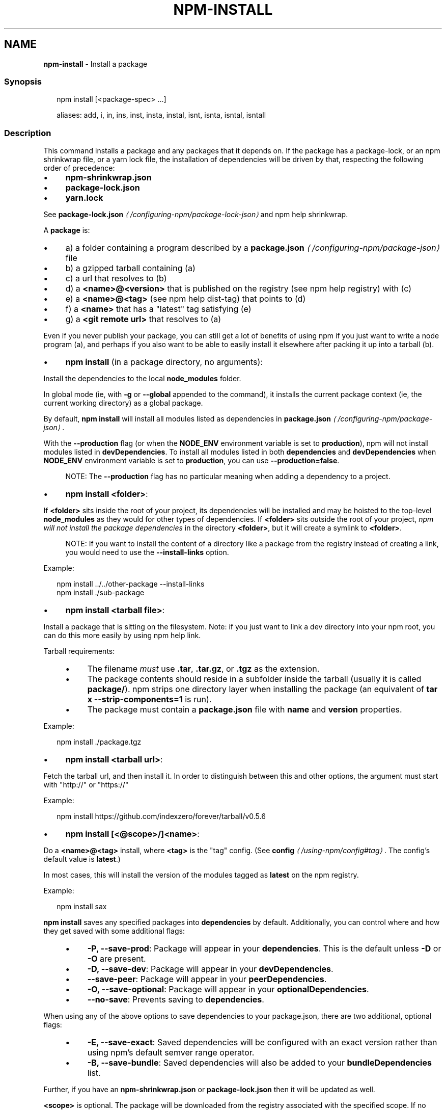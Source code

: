 .TH "NPM-INSTALL" "1" "October 2024" "NPM@10.9.0" ""
.SH "NAME"
\fBnpm-install\fR - Install a package
.SS "Synopsis"
.P
.RS 2
.nf
npm install \[lB]<package-spec> ...\[rB]

aliases: add, i, in, ins, inst, insta, instal, isnt, isnta, isntal, isntall
.fi
.RE
.SS "Description"
.P
This command installs a package and any packages that it depends on. If the package has a package-lock, or an npm shrinkwrap file, or a yarn lock file, the installation of dependencies will be driven by that, respecting the following order of precedence:
.RS 0
.IP \(bu 4
\fBnpm-shrinkwrap.json\fR
.IP \(bu 4
\fBpackage-lock.json\fR
.IP \(bu 4
\fByarn.lock\fR
.RE 0

.P
See \fBpackage-lock.json\fR \fI\(la/configuring-npm/package-lock-json\(ra\fR and npm help shrinkwrap.
.P
A \fBpackage\fR is:
.RS 0
.IP \(bu 4
a) a folder containing a program described by a \fB\fBpackage.json\fR\fR \fI\(la/configuring-npm/package-json\(ra\fR file
.IP \(bu 4
b) a gzipped tarball containing (a)
.IP \(bu 4
c) a url that resolves to (b)
.IP \(bu 4
d) a \fB<name>@<version>\fR that is published on the registry (see npm help registry) with (c)
.IP \(bu 4
e) a \fB<name>@<tag>\fR (see npm help dist-tag) that points to (d)
.IP \(bu 4
f) a \fB<name>\fR that has a "latest" tag satisfying (e)
.IP \(bu 4
g) a \fB<git remote url>\fR that resolves to (a)
.RE 0

.P
Even if you never publish your package, you can still get a lot of benefits of using npm if you just want to write a node program (a), and perhaps if you also want to be able to easily install it elsewhere after packing it up into a tarball (b).
.RS 0
.IP \(bu 4
\fBnpm install\fR (in a package directory, no arguments):
.P
Install the dependencies to the local \fBnode_modules\fR folder.
.P
In global mode (ie, with \fB-g\fR or \fB--global\fR appended to the command), it installs the current package context (ie, the current working directory) as a global package.
.P
By default, \fBnpm install\fR will install all modules listed as dependencies in \fB\fBpackage.json\fR\fR \fI\(la/configuring-npm/package-json\(ra\fR.
.P
With the \fB--production\fR flag (or when the \fBNODE_ENV\fR environment variable is set to \fBproduction\fR), npm will not install modules listed in \fBdevDependencies\fR. To install all modules listed in both \fBdependencies\fR and \fBdevDependencies\fR when \fBNODE_ENV\fR environment variable is set to \fBproduction\fR, you can use \fB--production=false\fR.
.RS 4
.P
NOTE: The \fB--production\fR flag has no particular meaning when adding a dependency to a project.
.RE 0

.IP \(bu 4
\fBnpm install <folder>\fR:
.P
If \fB<folder>\fR sits inside the root of your project, its dependencies will be installed and may be hoisted to the top-level \fBnode_modules\fR as they would for other types of dependencies. If \fB<folder>\fR sits outside the root of your project, \fInpm will not install the package dependencies\fR in the directory \fB<folder>\fR, but it will create a symlink to \fB<folder>\fR.
.RS 4
.P
NOTE: If you want to install the content of a directory like a package from the registry instead of creating a link, you would need to use the \fB--install-links\fR option.
.RE 0

.P
Example:
.P
.RS 2
.nf
npm install ../../other-package --install-links
npm install ./sub-package
.fi
.RE
.IP \(bu 4
\fBnpm install <tarball file>\fR:
.P
Install a package that is sitting on the filesystem. Note: if you just want to link a dev directory into your npm root, you can do this more easily by using npm help link.
.P
Tarball requirements:
.RS 4
.IP \(bu 4
The filename \fImust\fR use \fB.tar\fR, \fB.tar.gz\fR, or \fB.tgz\fR as the extension.
.IP \(bu 4
The package contents should reside in a subfolder inside the tarball (usually it is called \fBpackage/\fR). npm strips one directory layer when installing the package (an equivalent of \fBtar x
--strip-components=1\fR is run).
.IP \(bu 4
The package must contain a \fBpackage.json\fR file with \fBname\fR and \fBversion\fR properties.
.RE 0

.P
Example:
.P
.RS 2
.nf
npm install ./package.tgz
.fi
.RE
.IP \(bu 4
\fBnpm install <tarball url>\fR:
.P
Fetch the tarball url, and then install it. In order to distinguish between this and other options, the argument must start with "http://" or "https://"
.P
Example:
.P
.RS 2
.nf
npm install https://github.com/indexzero/forever/tarball/v0.5.6
.fi
.RE
.IP \(bu 4
\fBnpm install \[lB]<@scope>/\[rB]<name>\fR:
.P
Do a \fB<name>@<tag>\fR install, where \fB<tag>\fR is the "tag" config. (See \fB\fBconfig\fR\fR \fI\(la/using-npm/config#tag\(ra\fR. The config's default value is \fBlatest\fR.)
.P
In most cases, this will install the version of the modules tagged as \fBlatest\fR on the npm registry.
.P
Example:
.P
.RS 2
.nf
npm install sax
.fi
.RE
.P
\fBnpm install\fR saves any specified packages into \fBdependencies\fR by default. Additionally, you can control where and how they get saved with some additional flags:
.RS 4
.IP \(bu 4
\fB-P, --save-prod\fR: Package will appear in your \fBdependencies\fR. This is the default unless \fB-D\fR or \fB-O\fR are present.
.IP \(bu 4
\fB-D, --save-dev\fR: Package will appear in your \fBdevDependencies\fR.
.IP \(bu 4
\fB--save-peer\fR: Package will appear in your \fBpeerDependencies\fR.
.IP \(bu 4
\fB-O, --save-optional\fR: Package will appear in your \fBoptionalDependencies\fR.
.IP \(bu 4
\fB--no-save\fR: Prevents saving to \fBdependencies\fR.
.RE 0

.P
When using any of the above options to save dependencies to your package.json, there are two additional, optional flags:
.RS 4
.IP \(bu 4
\fB-E, --save-exact\fR: Saved dependencies will be configured with an exact version rather than using npm's default semver range operator.
.IP \(bu 4
\fB-B, --save-bundle\fR: Saved dependencies will also be added to your \fBbundleDependencies\fR list.
.RE 0

.P
Further, if you have an \fBnpm-shrinkwrap.json\fR or \fBpackage-lock.json\fR then it will be updated as well.
.P
\fB<scope>\fR is optional. The package will be downloaded from the registry associated with the specified scope. If no registry is associated with the given scope the default registry is assumed. See npm help scope.
.P
Note: if you do not include the @-symbol on your scope name, npm will interpret this as a GitHub repository instead, see below. Scopes names must also be followed by a slash.
.P
Examples:
.P
.RS 2
.nf
npm install sax
npm install githubname/reponame
npm install @myorg/privatepackage
npm install node-tap --save-dev
npm install dtrace-provider --save-optional
npm install readable-stream --save-exact
npm install ansi-regex --save-bundle
.fi
.RE
.IP \(bu 4
\fBnpm install <alias>@npm:<name>\fR:
.P
Install a package under a custom alias. Allows multiple versions of a same-name package side-by-side, more convenient import names for packages with otherwise long ones, and using git forks replacements or forked npm packages as replacements. Aliasing works only on your project and does not rename packages in transitive dependencies. Aliases should follow the naming conventions stated in \fB\fBvalidate-npm-package-name\fR\fR \fI\(lahttps://www.npmjs.com/package/validate-npm-package-name#naming-rules\(ra\fR.
.P
Examples:
.P
.RS 2
.nf
npm install my-react@npm:react
npm install jquery2@npm:jquery@2
npm install jquery3@npm:jquery@3
npm install npa@npm:npm-package-arg
.fi
.RE
.IP \(bu 4
\fBnpm install \[lB]<@scope>/\[rB]<name>@<tag>\fR:
.P
Install the version of the package that is referenced by the specified tag. If the tag does not exist in the registry data for that package, then this will fail.
.P
Example:
.P
.RS 2
.nf
npm install sax@latest
npm install @myorg/mypackage@latest
.fi
.RE
.IP \(bu 4
\fBnpm install \[lB]<@scope>/\[rB]<name>@<version>\fR:
.P
Install the specified version of the package. This will fail if the version has not been published to the registry.
.P
Example:
.P
.RS 2
.nf
npm install sax@0.1.1
npm install @myorg/privatepackage@1.5.0
.fi
.RE
.IP \(bu 4
\fBnpm install \[lB]<@scope>/\[rB]<name>@<version range>\fR:
.P
Install a version of the package matching the specified version range. This will follow the same rules for resolving dependencies described in \fB\fBpackage.json\fR\fR \fI\(la/configuring-npm/package-json\(ra\fR.
.P
Note that most version ranges must be put in quotes so that your shell will treat it as a single argument.
.P
Example:
.P
.RS 2
.nf
npm install sax@">=0.1.0 <0.2.0"
npm install @myorg/privatepackage@"16 - 17"
.fi
.RE
.IP \(bu 4
\fBnpm install <git remote url>\fR:
.P
Installs the package from the hosted git provider, cloning it with \fBgit\fR. For a full git remote url, only that URL will be attempted.
.P
.RS 2
.nf
<protocol>://\[lB]<user>\[lB]:<password>\[rB]@\[rB]<hostname>\[lB]:<port>\[rB]\[lB]:\[rB]\[lB]/\[rB]<path>\[lB]#<commit-ish> | #semver:<semver>\[rB]
.fi
.RE
.P
\fB<protocol>\fR is one of \fBgit\fR, \fBgit+ssh\fR, \fBgit+http\fR, \fBgit+https\fR, or \fBgit+file\fR.
.P
If \fB#<commit-ish>\fR is provided, it will be used to clone exactly that commit. If the commit-ish has the format \fB#semver:<semver>\fR, \fB<semver>\fR can be any valid semver range or exact version, and npm will look for any tags or refs matching that range in the remote repository, much as it would for a registry dependency. If neither \fB#<commit-ish>\fR or \fB#semver:<semver>\fR is specified, then the default branch of the repository is used.
.P
If the repository makes use of submodules, those submodules will be cloned as well.
.P
If the package being installed contains a \fBprepare\fR script, its \fBdependencies\fR and \fBdevDependencies\fR will be installed, and the prepare script will be run, before the package is packaged and installed.
.P
The following git environment variables are recognized by npm and will be added to the environment when running git:
.RS 4
.IP \(bu 4
\fBGIT_ASKPASS\fR
.IP \(bu 4
\fBGIT_EXEC_PATH\fR
.IP \(bu 4
\fBGIT_PROXY_COMMAND\fR
.IP \(bu 4
\fBGIT_SSH\fR
.IP \(bu 4
\fBGIT_SSH_COMMAND\fR
.IP \(bu 4
\fBGIT_SSL_CAINFO\fR
.IP \(bu 4
\fBGIT_SSL_NO_VERIFY\fR
.RE 0

.P
See the git man page for details.
.P
Examples:
.P
.RS 2
.nf
npm install git+ssh://git@github.com:npm/cli.git#v1.0.27
npm install git+ssh://git@github.com:npm/cli#pull/273
npm install git+ssh://git@github.com:npm/cli#semver:^5.0
npm install git+https://isaacs@github.com/npm/cli.git
npm install git://github.com/npm/cli.git#v1.0.27
GIT_SSH_COMMAND='ssh -i ~/.ssh/custom_ident' npm install git+ssh://git@github.com:npm/cli.git
.fi
.RE
.IP \(bu 4
\fBnpm install <githubname>/<githubrepo>\[lB]#<commit-ish>\[rB]\fR:
.IP \(bu 4
\fBnpm install github:<githubname>/<githubrepo>\[lB]#<commit-ish>\[rB]\fR:
.P
Install the package at \fBhttps://github.com/githubname/githubrepo\fR by attempting to clone it using \fBgit\fR.
.P
If \fB#<commit-ish>\fR is provided, it will be used to clone exactly that commit. If the commit-ish has the format \fB#semver:<semver>\fR, \fB<semver>\fR can be any valid semver range or exact version, and npm will look for any tags or refs matching that range in the remote repository, much as it would for a registry dependency. If neither \fB#<commit-ish>\fR or \fB#semver:<semver>\fR is specified, then the default branch is used.
.P
As with regular git dependencies, \fBdependencies\fR and \fBdevDependencies\fR will be installed if the package has a \fBprepare\fR script before the package is done installing.
.P
Examples:
.P
.RS 2
.nf
npm install mygithubuser/myproject
npm install github:mygithubuser/myproject
.fi
.RE
.IP \(bu 4
\fBnpm install gist:\[lB]<githubname>/\[rB]<gistID>\[lB]#<commit-ish>|#semver:<semver>\[rB]\fR:
.P
Install the package at \fBhttps://gist.github.com/gistID\fR by attempting to clone it using \fBgit\fR. The GitHub username associated with the gist is optional and will not be saved in \fBpackage.json\fR.
.P
As with regular git dependencies, \fBdependencies\fR and \fBdevDependencies\fR will be installed if the package has a \fBprepare\fR script before the package is done installing.
.P
Example:
.P
.RS 2
.nf
npm install gist:101a11beef
.fi
.RE
.IP \(bu 4
\fBnpm install bitbucket:<bitbucketname>/<bitbucketrepo>\[lB]#<commit-ish>\[rB]\fR:
.P
Install the package at \fBhttps://bitbucket.org/bitbucketname/bitbucketrepo\fR by attempting to clone it using \fBgit\fR.
.P
If \fB#<commit-ish>\fR is provided, it will be used to clone exactly that commit. If the commit-ish has the format \fB#semver:<semver>\fR, \fB<semver>\fR can be any valid semver range or exact version, and npm will look for any tags or refs matching that range in the remote repository, much as it would for a registry dependency. If neither \fB#<commit-ish>\fR or \fB#semver:<semver>\fR is specified, then \fBmaster\fR is used.
.P
As with regular git dependencies, \fBdependencies\fR and \fBdevDependencies\fR will be installed if the package has a \fBprepare\fR script before the package is done installing.
.P
Example:
.P
.RS 2
.nf
npm install bitbucket:mybitbucketuser/myproject
.fi
.RE
.IP \(bu 4
\fBnpm install gitlab:<gitlabname>/<gitlabrepo>\[lB]#<commit-ish>\[rB]\fR:
.P
Install the package at \fBhttps://gitlab.com/gitlabname/gitlabrepo\fR by attempting to clone it using \fBgit\fR.
.P
If \fB#<commit-ish>\fR is provided, it will be used to clone exactly that commit. If the commit-ish has the format \fB#semver:<semver>\fR, \fB<semver>\fR can be any valid semver range or exact version, and npm will look for any tags or refs matching that range in the remote repository, much as it would for a registry dependency. If neither \fB#<commit-ish>\fR or \fB#semver:<semver>\fR is specified, then \fBmaster\fR is used.
.P
As with regular git dependencies, \fBdependencies\fR and \fBdevDependencies\fR will be installed if the package has a \fBprepare\fR script before the package is done installing.
.P
Example:
.P
.RS 2
.nf
npm install gitlab:mygitlabuser/myproject
npm install gitlab:myusr/myproj#semver:^5.0
.fi
.RE
.RE 0

.P
You may combine multiple arguments and even multiple types of arguments. For example:
.P
.RS 2
.nf
npm install sax@">=0.1.0 <0.2.0" bench supervisor
.fi
.RE
.P
The \fB--tag\fR argument will apply to all of the specified install targets. If a tag with the given name exists, the tagged version is preferred over newer versions.
.P
The \fB--dry-run\fR argument will report in the usual way what the install would have done without actually installing anything.
.P
The \fB--package-lock-only\fR argument will only update the \fBpackage-lock.json\fR, instead of checking \fBnode_modules\fR and downloading dependencies.
.P
The \fB-f\fR or \fB--force\fR argument will force npm to fetch remote resources even if a local copy exists on disk.
.P
.RS 2
.nf
npm install sax --force
.fi
.RE
.SS "Configuration"
.P
See the npm help config help doc. Many of the configuration params have some effect on installation, since that's most of what npm does.
.P
These are some of the most common options related to installation.
.SS "\fBsave\fR"
.RS 0
.IP \(bu 4
Default: \fBtrue\fR unless when using \fBnpm update\fR where it defaults to \fBfalse\fR
.IP \(bu 4
Type: Boolean
.RE 0

.P
Save installed packages to a \fBpackage.json\fR file as dependencies.
.P
When used with the \fBnpm rm\fR command, removes the dependency from \fBpackage.json\fR.
.P
Will also prevent writing to \fBpackage-lock.json\fR if set to \fBfalse\fR.
.SS "\fBsave-exact\fR"
.RS 0
.IP \(bu 4
Default: false
.IP \(bu 4
Type: Boolean
.RE 0

.P
Dependencies saved to package.json will be configured with an exact version rather than using npm's default semver range operator.
.SS "\fBglobal\fR"
.RS 0
.IP \(bu 4
Default: false
.IP \(bu 4
Type: Boolean
.RE 0

.P
Operates in "global" mode, so that packages are installed into the \fBprefix\fR folder instead of the current working directory. See npm help folders for more on the differences in behavior.
.RS 0
.IP \(bu 4
packages are installed into the \fB{prefix}/lib/node_modules\fR folder, instead of the current working directory.
.IP \(bu 4
bin files are linked to \fB{prefix}/bin\fR
.IP \(bu 4
man pages are linked to \fB{prefix}/share/man\fR
.RE 0

.SS "\fBinstall-strategy\fR"
.RS 0
.IP \(bu 4
Default: "hoisted"
.IP \(bu 4
Type: "hoisted", "nested", "shallow", or "linked"
.RE 0

.P
Sets the strategy for installing packages in node_modules. hoisted (default): Install non-duplicated in top-level, and duplicated as necessary within directory structure. nested: (formerly --legacy-bundling) install in place, no hoisting. shallow (formerly --global-style) only install direct deps at top-level. linked: (experimental) install in node_modules/.store, link in place, unhoisted.
.SS "\fBlegacy-bundling\fR"
.RS 0
.IP \(bu 4
Default: false
.IP \(bu 4
Type: Boolean
.IP \(bu 4
DEPRECATED: This option has been deprecated in favor of \fB--install-strategy=nested\fR
.RE 0

.P
Instead of hoisting package installs in \fBnode_modules\fR, install packages in the same manner that they are depended on. This may cause very deep directory structures and duplicate package installs as there is no de-duplicating. Sets \fB--install-strategy=nested\fR.
.SS "\fBglobal-style\fR"
.RS 0
.IP \(bu 4
Default: false
.IP \(bu 4
Type: Boolean
.IP \(bu 4
DEPRECATED: This option has been deprecated in favor of \fB--install-strategy=shallow\fR
.RE 0

.P
Only install direct dependencies in the top level \fBnode_modules\fR, but hoist on deeper dependencies. Sets \fB--install-strategy=shallow\fR.
.SS "\fBomit\fR"
.RS 0
.IP \(bu 4
Default: 'dev' if the \fBNODE_ENV\fR environment variable is set to 'production', otherwise empty.
.IP \(bu 4
Type: "dev", "optional", or "peer" (can be set multiple times)
.RE 0

.P
Dependency types to omit from the installation tree on disk.
.P
Note that these dependencies \fIare\fR still resolved and added to the \fBpackage-lock.json\fR or \fBnpm-shrinkwrap.json\fR file. They are just not physically installed on disk.
.P
If a package type appears in both the \fB--include\fR and \fB--omit\fR lists, then it will be included.
.P
If the resulting omit list includes \fB'dev'\fR, then the \fBNODE_ENV\fR environment variable will be set to \fB'production'\fR for all lifecycle scripts.
.SS "\fBinclude\fR"
.RS 0
.IP \(bu 4
Default:
.IP \(bu 4
Type: "prod", "dev", "optional", or "peer" (can be set multiple times)
.RE 0

.P
Option that allows for defining which types of dependencies to install.
.P
This is the inverse of \fB--omit=<type>\fR.
.P
Dependency types specified in \fB--include\fR will not be omitted, regardless of the order in which omit/include are specified on the command-line.
.SS "\fBstrict-peer-deps\fR"
.RS 0
.IP \(bu 4
Default: false
.IP \(bu 4
Type: Boolean
.RE 0

.P
If set to \fBtrue\fR, and \fB--legacy-peer-deps\fR is not set, then \fIany\fR conflicting \fBpeerDependencies\fR will be treated as an install failure, even if npm could reasonably guess the appropriate resolution based on non-peer dependency relationships.
.P
By default, conflicting \fBpeerDependencies\fR deep in the dependency graph will be resolved using the nearest non-peer dependency specification, even if doing so will result in some packages receiving a peer dependency outside the range set in their package's \fBpeerDependencies\fR object.
.P
When such an override is performed, a warning is printed, explaining the conflict and the packages involved. If \fB--strict-peer-deps\fR is set, then this warning is treated as a failure.
.SS "\fBprefer-dedupe\fR"
.RS 0
.IP \(bu 4
Default: false
.IP \(bu 4
Type: Boolean
.RE 0

.P
Prefer to deduplicate packages if possible, rather than choosing a newer version of a dependency.
.SS "\fBpackage-lock\fR"
.RS 0
.IP \(bu 4
Default: true
.IP \(bu 4
Type: Boolean
.RE 0

.P
If set to false, then ignore \fBpackage-lock.json\fR files when installing. This will also prevent \fIwriting\fR \fBpackage-lock.json\fR if \fBsave\fR is true.
.SS "\fBpackage-lock-only\fR"
.RS 0
.IP \(bu 4
Default: false
.IP \(bu 4
Type: Boolean
.RE 0

.P
If set to true, the current operation will only use the \fBpackage-lock.json\fR, ignoring \fBnode_modules\fR.
.P
For \fBupdate\fR this means only the \fBpackage-lock.json\fR will be updated, instead of checking \fBnode_modules\fR and downloading dependencies.
.P
For \fBlist\fR this means the output will be based on the tree described by the \fBpackage-lock.json\fR, rather than the contents of \fBnode_modules\fR.
.SS "\fBforeground-scripts\fR"
.RS 0
.IP \(bu 4
Default: \fBfalse\fR unless when using \fBnpm pack\fR or \fBnpm publish\fR where it defaults to \fBtrue\fR
.IP \(bu 4
Type: Boolean
.RE 0

.P
Run all build scripts (ie, \fBpreinstall\fR, \fBinstall\fR, and \fBpostinstall\fR) scripts for installed packages in the foreground process, sharing standard input, output, and error with the main npm process.
.P
Note that this will generally make installs run slower, and be much noisier, but can be useful for debugging.
.SS "\fBignore-scripts\fR"
.RS 0
.IP \(bu 4
Default: false
.IP \(bu 4
Type: Boolean
.RE 0

.P
If true, npm does not run scripts specified in package.json files.
.P
Note that commands explicitly intended to run a particular script, such as \fBnpm start\fR, \fBnpm stop\fR, \fBnpm restart\fR, \fBnpm test\fR, and \fBnpm run-script\fR will still run their intended script if \fBignore-scripts\fR is set, but they will \fInot\fR run any pre- or post-scripts.
.SS "\fBaudit\fR"
.RS 0
.IP \(bu 4
Default: true
.IP \(bu 4
Type: Boolean
.RE 0

.P
When "true" submit audit reports alongside the current npm command to the default registry and all registries configured for scopes. See the documentation for npm help audit for details on what is submitted.
.SS "\fBbin-links\fR"
.RS 0
.IP \(bu 4
Default: true
.IP \(bu 4
Type: Boolean
.RE 0

.P
Tells npm to create symlinks (or \fB.cmd\fR shims on Windows) for package executables.
.P
Set to false to have it not do this. This can be used to work around the fact that some file systems don't support symlinks, even on ostensibly Unix systems.
.SS "\fBfund\fR"
.RS 0
.IP \(bu 4
Default: true
.IP \(bu 4
Type: Boolean
.RE 0

.P
When "true" displays the message at the end of each \fBnpm install\fR acknowledging the number of dependencies looking for funding. See npm help fund for details.
.SS "\fBdry-run\fR"
.RS 0
.IP \(bu 4
Default: false
.IP \(bu 4
Type: Boolean
.RE 0

.P
Indicates that you don't want npm to make any changes and that it should only report what it would have done. This can be passed into any of the commands that modify your local installation, eg, \fBinstall\fR, \fBupdate\fR, \fBdedupe\fR, \fBuninstall\fR, as well as \fBpack\fR and \fBpublish\fR.
.P
Note: This is NOT honored by other network related commands, eg \fBdist-tags\fR, \fBowner\fR, etc.
.SS "\fBcpu\fR"
.RS 0
.IP \(bu 4
Default: null
.IP \(bu 4
Type: null or String
.RE 0

.P
Override CPU architecture of native modules to install. Acceptable values are same as \fBcpu\fR field of package.json, which comes from \fBprocess.arch\fR.
.SS "\fBos\fR"
.RS 0
.IP \(bu 4
Default: null
.IP \(bu 4
Type: null or String
.RE 0

.P
Override OS of native modules to install. Acceptable values are same as \fBos\fR field of package.json, which comes from \fBprocess.platform\fR.
.SS "\fBlibc\fR"
.RS 0
.IP \(bu 4
Default: null
.IP \(bu 4
Type: null or String
.RE 0

.P
Override libc of native modules to install. Acceptable values are same as \fBlibc\fR field of package.json
.SS "\fBworkspace\fR"
.RS 0
.IP \(bu 4
Default:
.IP \(bu 4
Type: String (can be set multiple times)
.RE 0

.P
Enable running a command in the context of the configured workspaces of the current project while filtering by running only the workspaces defined by this configuration option.
.P
Valid values for the \fBworkspace\fR config are either:
.RS 0
.IP \(bu 4
Workspace names
.IP \(bu 4
Path to a workspace directory
.IP \(bu 4
Path to a parent workspace directory (will result in selecting all workspaces within that folder)
.RE 0

.P
When set for the \fBnpm init\fR command, this may be set to the folder of a workspace which does not yet exist, to create the folder and set it up as a brand new workspace within the project.
.P
This value is not exported to the environment for child processes.
.SS "\fBworkspaces\fR"
.RS 0
.IP \(bu 4
Default: null
.IP \(bu 4
Type: null or Boolean
.RE 0

.P
Set to true to run the command in the context of \fBall\fR configured workspaces.
.P
Explicitly setting this to false will cause commands like \fBinstall\fR to ignore workspaces altogether. When not set explicitly:
.RS 0
.IP \(bu 4
Commands that operate on the \fBnode_modules\fR tree (install, update, etc.) will link workspaces into the \fBnode_modules\fR folder. - Commands that do other things (test, exec, publish, etc.) will operate on the root project, \fIunless\fR one or more workspaces are specified in the \fBworkspace\fR config.
.RE 0

.P
This value is not exported to the environment for child processes.
.SS "\fBinclude-workspace-root\fR"
.RS 0
.IP \(bu 4
Default: false
.IP \(bu 4
Type: Boolean
.RE 0

.P
Include the workspace root when workspaces are enabled for a command.
.P
When false, specifying individual workspaces via the \fBworkspace\fR config, or all workspaces via the \fBworkspaces\fR flag, will cause npm to operate only on the specified workspaces, and not on the root project.
.P
This value is not exported to the environment for child processes.
.SS "\fBinstall-links\fR"
.RS 0
.IP \(bu 4
Default: false
.IP \(bu 4
Type: Boolean
.RE 0

.P
When set file: protocol dependencies will be packed and installed as regular dependencies instead of creating a symlink. This option has no effect on workspaces.
.SS "Algorithm"
.P
Given a \fBpackage{dep}\fR structure: \fBA{B,C}, B{C}, C{D}\fR, the npm install algorithm produces:
.P
.RS 2
.nf
A
+-- B
+-- C
+-- D
.fi
.RE
.P
That is, the dependency from B to C is satisfied by the fact that A already caused C to be installed at a higher level. D is still installed at the top level because nothing conflicts with it.
.P
For \fBA{B,C}, B{C,D@1}, C{D@2}\fR, this algorithm produces:
.P
.RS 2
.nf
A
+-- B
+-- C
   `-- D@2
+-- D@1
.fi
.RE
.P
Because B's D@1 will be installed in the top-level, C now has to install D@2 privately for itself. This algorithm is deterministic, but different trees may be produced if two dependencies are requested for installation in a different order.
.P
See npm help folders for a more detailed description of the specific folder structures that npm creates.
.SS "See Also"
.RS 0
.IP \(bu 4
npm help folders
.IP \(bu 4
npm help update
.IP \(bu 4
npm help audit
.IP \(bu 4
npm help fund
.IP \(bu 4
npm help link
.IP \(bu 4
npm help rebuild
.IP \(bu 4
npm help scripts
.IP \(bu 4
npm help config
.IP \(bu 4
npm help npmrc
.IP \(bu 4
npm help registry
.IP \(bu 4
npm help dist-tag
.IP \(bu 4
npm help uninstall
.IP \(bu 4
npm help shrinkwrap
.IP \(bu 4
\fBpackage.json\fR \fI\(la/configuring-npm/package-json\(ra\fR
.IP \(bu 4
npm help workspaces
.RE 0

